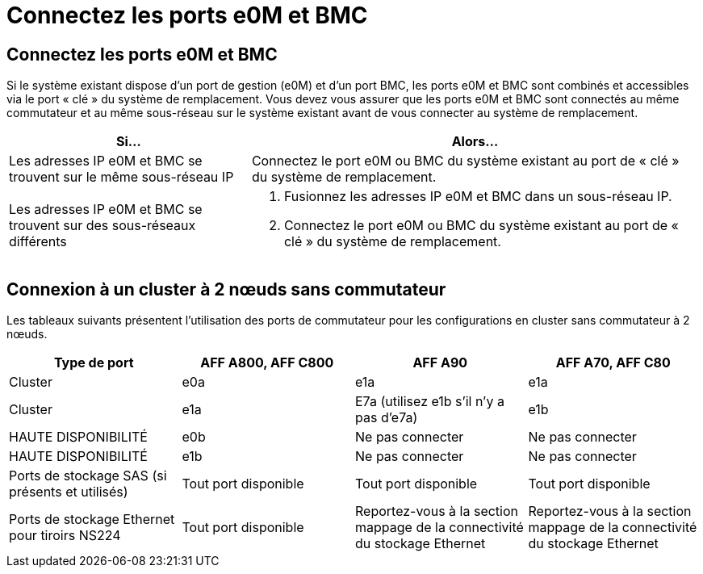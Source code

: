 = Connectez les ports e0M et BMC
:allow-uri-read: 




== Connectez les ports e0M et BMC

Si le système existant dispose d'un port de gestion (e0M) et d'un port BMC, les ports e0M et BMC sont combinés et accessibles via le port « clé » du système de remplacement. Vous devez vous assurer que les ports e0M et BMC sont connectés au même commutateur et au même sous-réseau sur le système existant avant de vous connecter au système de remplacement.

[cols="35,65"]
|===
| Si... | Alors... 


| Les adresses IP e0M et BMC se trouvent sur le même sous-réseau IP | Connectez le port e0M ou BMC du système existant au port de « clé » du système de remplacement. 


| Les adresses IP e0M et BMC se trouvent sur des sous-réseaux différents  a| 
. Fusionnez les adresses IP e0M et BMC dans un sous-réseau IP.
. Connectez le port e0M ou BMC du système existant au port de « clé » du système de remplacement.


|===


== Connexion à un cluster à 2 nœuds sans commutateur

Les tableaux suivants présentent l'utilisation des ports de commutateur pour les configurations en cluster sans commutateur à 2 nœuds.

|===
| Type de port | AFF A800, AFF C800 | AFF A90 | AFF A70, AFF C80 


| Cluster | e0a | e1a | e1a 


| Cluster | e1a | E7a (utilisez e1b s'il n'y a pas d'e7a) | e1b 


| HAUTE DISPONIBILITÉ | e0b | Ne pas connecter | Ne pas connecter 


| HAUTE DISPONIBILITÉ | e1b | Ne pas connecter | Ne pas connecter 


| Ports de stockage SAS (si présents et utilisés) | Tout port disponible | Tout port disponible | Tout port disponible 


| Ports de stockage Ethernet pour tiroirs NS224 | Tout port disponible | Reportez-vous à la section mappage de la connectivité du stockage Ethernet | Reportez-vous à la section mappage de la connectivité du stockage Ethernet 
|===